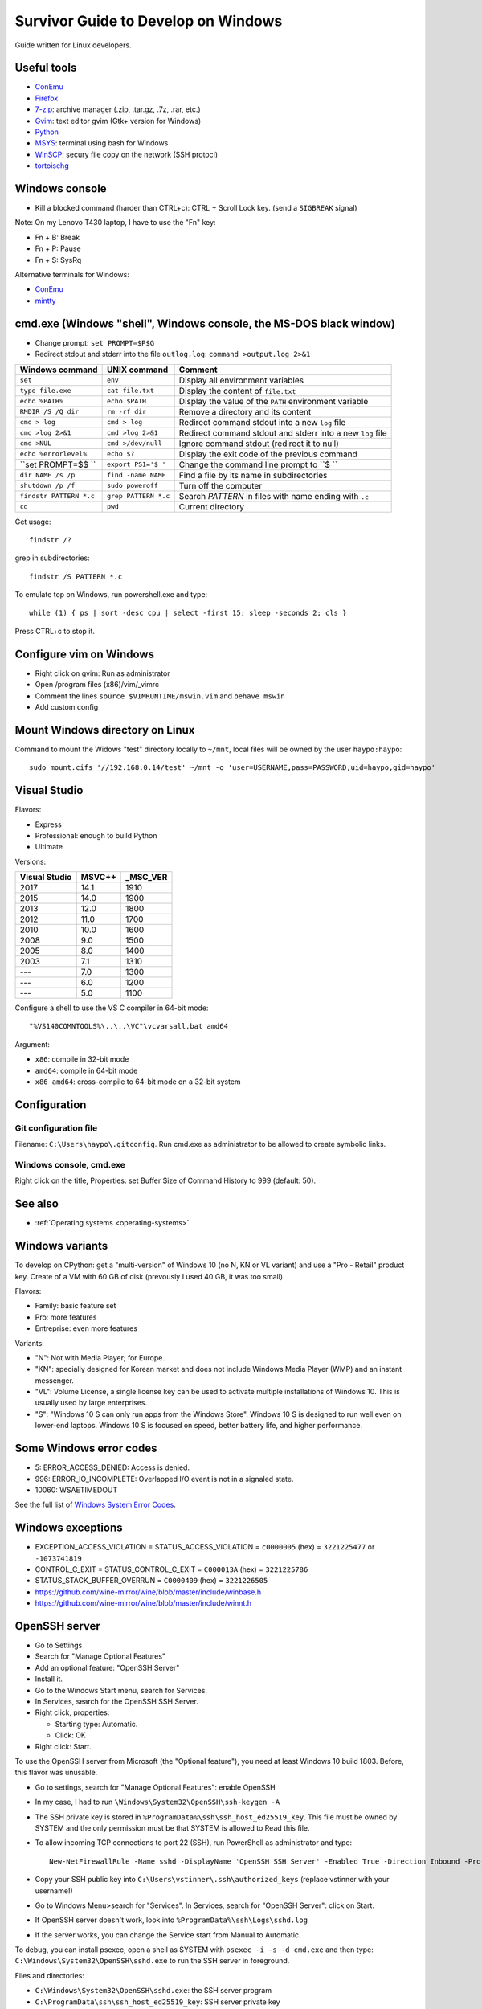 .. _windows:

++++++++++++++++++++++++++++++++++++
Survivor Guide to Develop on Windows
++++++++++++++++++++++++++++++++++++

Guide written for Linux developers.

Useful tools
============

* `ConEmu <https://conemu.github.io/>`_
* `Firefox <http://www.mozilla.com/fr/firefox/>`_
* `7-zip <http://www.7-zip.org/>`_: archive manager (.zip, .tar.gz, .7z, .rar, etc.)
* `Gvim <http://www.vim.org/download.php#pc>`_: text editor gvim (Gtk+ version for Windows)
* `Python <http://www.python.org/>`_
* `MSYS <http://www.mingw.org/wiki/MSYS>`_: terminal using bash for Windows
* `WinSCP <http://winscp.net/>`_: secury file copy on the network (SSH protocl)
* `tortoisehg <http://tortoisehg.bitbucket.org/>`_


Windows console
===============

* Kill a blocked command (harder than CTRL+c): CTRL + Scroll Lock key. (send a
  ``SIGBREAK`` signal)

Note: On my Lenovo T430 laptop, I have to use the "Fn" key:

* Fn + B: Break
* Fn + P: Pause
* Fn + S: SysRq

Alternative terminals for Windows:

* `ConEmu <https://conemu.github.io/>`_
* `mintty <https://mintty.github.io>`_


cmd.exe (Windows "shell", Windows console, the MS-DOS black window)
===================================================================

* Change prompt: ``set PROMPT=$P$G``

* Redirect stdout and stderr into the file ``outlog.log``:
  ``command >output.log 2>&1``

=======================  =========================  ==========================================================
Windows command          UNIX command               Comment
=======================  =========================  ==========================================================
``set``                  ``env``                    Display all environment variables
``type file.exe``        ``cat file.txt``           Display the content of ``file.txt``
``echo %PATH%``          ``echo $PATH``             Display the value of the ``PATH`` environment variable
``RMDIR /S /Q dir``      ``rm -rf dir``             Remove a directory and its content
``cmd > log``            ``cmd > log``              Redirect command stdout into a new ``log`` file
``cmd >log 2>&1``        ``cmd >log 2>&1``          Redirect command stdout and stderr into a new ``log`` file
``cmd >NUL``             ``cmd >/dev/null``         Ignore command stdout (redirect it to null)
``echo %errorlevel%``    ``echo $?``                Display the exit code of the previous command
``set PROMPT=$$ ``       ``export PS1='$ '``        Change the command line prompt to ``$ ``
``dir NAME /s /p``       ``find -name NAME``        Find a file by its name in subdirectories
``shutdown /p /f``       ``sudo poweroff``          Turn off the computer
``findstr PATTERN *.c``  ``grep PATTERN *.c``       Search *PATTERN* in files with name ending with ``.c``
``cd``                   ``pwd``                    Current directory
=======================  =========================  ==========================================================

Get usage::

    findstr /?

grep in subdirectories::

    findstr /S PATTERN *.c

To emulate top on Windows, run powershell.exe and type::

    while (1) { ps | sort -desc cpu | select -first 15; sleep -seconds 2; cls }

Press CTRL+c to stop it.


Configure vim on Windows
========================

* Right click on gvim: Run as administrator
* Open /program files (x86)/vim/_vimrc
* Comment the lines ``source $VIMRUNTIME/mswin.vim`` and ``behave mswin``
* Add custom config


Mount Windows directory on Linux
================================

Command to mount the Widows "test" directory locally to ``~/mnt``, local
files will be owned by the user ``haypo:haypo``::

    sudo mount.cifs '//192.168.0.14/test' ~/mnt -o 'user=USERNAME,pass=PASSWORD,uid=haypo,gid=haypo'

.. _visual-studio:

Visual Studio
=============

Flavors:

* Express
* Professional: enough to build Python
* Ultimate

Versions:

=============  ======  ========
Visual Studio  MSVC++  _MSC_VER
=============  ======  ========
         2017    14.1      1910
         2015    14.0      1900
         2013    12.0      1800
         2012    11.0      1700
         2010    10.0      1600
         2008     9.0      1500
         2005     8.0      1400
         2003     7.1      1310
         ---      7.0      1300
         ---      6.0      1200
         ---      5.0      1100
=============  ======  ========

Configure a shell to use the VS C compiler in 64-bit mode::

    "%VS140COMNTOOLS%\..\..\VC"\vcvarsall.bat amd64

Argument:

* ``x86``: compile in 32-bit mode
* ``amd64``: compile in 64-bit mode
* ``x86_amd64``: cross-compile to 64-bit mode on a 32-bit system


Configuration
=============

Git configuration file
----------------------

Filename: ``C:\Users\haypo\.gitconfig``. Run cmd.exe as administrator to be
allowed to create symbolic links.

Windows console, cmd.exe
------------------------

Right click on the title, Properties: set Buffer Size of Command History to
999 (default: 50).

See also
========

* :ref:`Operating systems <operating-systems>`

Windows variants
================

To develop on CPython: get a "multi-version" of Windows 10 (no N, KN or VL
variant) and use a "Pro - Retail" product key. Create of a VM with 60 GB of
disk (prevously I used 40 GB, it was too small).

Flavors:

* Family: basic feature set
* Pro: more features
* Entreprise: even more features

Variants:

* "N": Not with Media Player; for Europe.
* "KN": specially designed for Korean market and does not include Windows Media
  Player (WMP) and an instant messenger.
* "VL": Volume License,  a single license key can be used to activate multiple
  installations of Windows 10. This is usually used by large enterprises.
* "S": "Windows 10 S can only run apps from the Windows Store". Windows 10 S is
  designed to run well even on lower-end laptops. Windows 10 S is focused on
  speed, better battery life, and higher performance.


Some Windows error codes
========================

* 5: ERROR_ACCESS_DENIED: Access is denied.
* 996: ERROR_IO_INCOMPLETE: Overlapped I/O event is not in a signaled state.
* 10060: WSAETIMEDOUT

See the full list of `Windows System Error Codes
<https://docs.microsoft.com/en-us/windows/desktop/debug/system-error-codes>`_.


Windows exceptions
==================

* EXCEPTION_ACCESS_VIOLATION = STATUS_ACCESS_VIOLATION = ``c0000005`` (hex) = ``3221225477`` or ``-1073741819``
* CONTROL_C_EXIT = STATUS_CONTROL_C_EXIT = ``C000013A`` (hex) = ``3221225786``
* STATUS_STACK_BUFFER_OVERRUN = ``C0000409`` (hex) = ``3221226505``
* https://github.com/wine-mirror/wine/blob/master/include/winbase.h
* https://github.com/wine-mirror/wine/blob/master/include/winnt.h


OpenSSH server
==============

* Go to Settings
* Search for "Manage Optional Features"
* Add an optional feature: "OpenSSH Server"
* Install it.
* Go to the Windows Start menu, search for Services.
* In Services, search for the OpenSSH SSH Server.
* Right click, properties:

  * Starting type: Automatic.
  * Click: OK

* Right click: Start.

To use the OpenSSH server from Microsoft (the "Optional feature"), you need
at least Windows 10 build 1803. Before, this flavor was unusable.

* Go to settings, search for "Manage Optional Features": enable OpenSSH
* In my case, I had to run ``\Windows\System32\OpenSSH\ssh-keygen -A``
* The SSH private key is stored in ``%ProgramData%\ssh\ssh_host_ed25519_key``.
  This file must be owned by SYSTEM and the only permission must be that SYSTEM
  is allowed to Read this file.
* To allow incoming TCP connections to port 22 (SSH), run PowerShell as administrator and type::

    New-NetFirewallRule -Name sshd -DisplayName 'OpenSSH SSH Server' -Enabled True -Direction Inbound -Protocol TCP -Action Allow -LocalPort 22

* Copy your SSH public key into ``C:\Users\vstinner\.ssh\authorized_keys`` (replace
  vstinner with your username!)
* Go to Windows Menu>search for "Services". In Services, search for "OpenSSH
  Server": click on Start.
* If OpenSSH server doesn't work, look into ``%ProgramData%\ssh\Logs\sshd.log``
* If the server works, you can change the Service start from Manual to
  Automatic.

To debug, you can install psexec, open a shell as SYSTEM with
``psexec -i -s -d cmd.exe`` and then type:
``C:\Windows\System32\OpenSSH\sshd.exe`` to run the SSH server in foreground.

Files and directories:

* ``C:\Windows\System32\OpenSSH\sshd.exe``: the SSH server program
* ``C:\ProgramData\ssh\ssh_host_ed25519_key``: SSH server private key
* ``C:\ProgramData\ssh\sshd_config``: SSH server configuration file
* ``C:\ProgramData\ssh\Logs\sshd.log``: SSH server logs

Misc
====

* Get system load:: ``wmic cpu get loadpercentage``


Disable Windows Defender Realtime protection
============================================

On an idle Windows VM, the VM uses between more than 150% of the CPU. If I move
the mouse cursor, the CPU usage goes to 50%. It is the ``msmpeng.exe`` process
which uses the CPU. "ps" in PowerShell and the Task Manager don't agree
on the CPU usage: 50% according to ps, 2% according to the Task Manager...

If I disable Real Time protection in Windows Defender, the feature is enabled
again at next reboot...

I had to add a key into registry to ensure that Windows doesn't reenable
Real Time protection after reboot:

* run regedit.exe
* Go to HKEY_LOCAL_MACHINE\SOFTWARE\Policies\Microsoft\Windows Defender
* Create a "DWORD (32-bit)" key called "DisableAntiSpyware", set its value
  to 1.
* Done.


Maximum path length
===================

* https://docs.microsoft.com/en-us/windows/win32/fileio/naming-a-file
* MAX_PATH = 260 characters
* Does the **system** support long path? Query ``ntdll.RtlAreLongPathsEnabled()``

Application manifest to opt-in for "long path"::

    <application xmlns="urn:schemas-microsoft-com:asm.v3">
      <windowsSettings>
        <longPathAware xmlns="http://schemas.microsoft.com/SMI/2016/WindowsSettings">true</longPathAware>
      </windowsSettings>
    </application>

An application only supports long if the system supports long path and the
application opts in for long path.

C languages: Windows types
==========================

`Windows Data Types
<https://docs.microsoft.com/en-us/windows/win32/winprog/windows-data-types>`_:

* ``LPCTSTR``: ``CONST WCHAR *`` if ``UNICODE`` defined, ``CONST CHAR *``
  otherwise
* ``UINT:``: ``unsigned int``

C Runtime library (CRT)
=======================

Visual Studio provides a C Runtime library (CRT). Its source code can be found
in: "%ProgramFiles(x86)%\Windows Kits\10\Source\10.0.[version]\ucrt\env".

Debug Windows Update failure
============================

* Google the error code
* Open cmd.exe as an adminitrator and run: ``sfc /scannow``
  (SFC fixes system files integrity)
* Open cmd.exe as an adminitrator and run:
  ``DISM /Online /Cleanup-Image /RestoreHealth``
  (repair corrupted files of installed packages)

Not tested: ``CHKDSK C: /F /R`` (``/F`` repairs errors, ``/R`` checks for bad
sectors).


MSDN
====

* Download Windows 10 ISO: https://www.microsoft.com/en-us/software-download/windows10ISO
* Get a Windows Product key: https://my.visualstudio.com/productkeys

Time
====

Kernel ticks:

* The kernel uses an interruption at 64 Hz: 15.625 ms per **tick**
* NtQueryTimerResolution() gives the min/max and current resolution of the tick

Wait:

* WaitForSingleObject(): resolution of **1 tick**
* Sleep(): resolution of **1 tick**

System clock:

* GetSystemTimeAsFileTime(): resolution of **1 tick**
* GetSystemTimePreciseAsFileTime() (Windows 8 and newer)

Monotonic clock:

* GetTickCount64(): resolution of **1 tick**

Performance counter:

* QueryPerformanceCounter(): resolution of 1 / frequency (100 ns on Windows 10)
* QueryPerformanceFrequency(): 10 MHz on Windows 10

Timer:

* CreateWaitableTimer()
* SetWaitableTimer(): resolution of 100 ns

Multimedia API, ``winmm.lib`` and ``timeapi.h``:

* Frequency up to 1 kHz: 1 ms per tick
* timeBeginPeriod()
  * "Setting a higher resolution can improve the accuracy of time-out intervals
    in wait functions. However, it can also reduce overall system performance,
    because the thread scheduler switches tasks more often. High resolutions
    can also prevent the CPU power management system from entering power-saving
    modes. Setting a higher resolution does not improve the accuracy of the
    high-resolution performance counter."

See also:

* `The Windows Timestamp Project <http://www.windowstimestamp.com/description>`_
